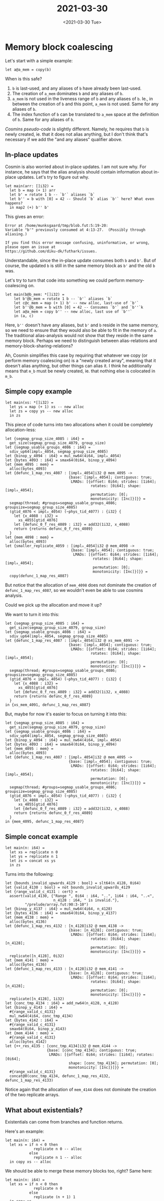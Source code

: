 #+TITLE: 2021-03-30
#+DATE: <2021-03-30 Tue>

* Memory block coalescing
:LOGBOOK:
CLOCK: [2021-04-04 Sun 14:52]
:END:


Let's start with a simple example:

#+begin_src futhark -n -r -l "-- ref:%s"
let a@a_mem = copy(b)
#+end_src

When is this safe?

 1. ~b~ is last-used, and any aliases of ~b~ have already been last-used.
 2. The creation of ~a_mem~ dominates ~b~ and any aliases of ~b~.
 3. ~a_mem~ is not used in the liveness range of ~b~ and any aliases of
    ~b~. Ie., in between the creation of ~b~ and this point, ~a_mem~ is not
    used. Same for any aliases of ~b~.
 4. The index function of ~b~ can be translated to ~a_mem~ space at the
    definition of ~b~. Same for any aliases of ~b~.

[[*Cosmins pseudo-code][Cosmins pseudo-code]] is slightly different. Namely, he requires that ~b~ is newly
created, ie. that it does not alias anything, but I don't think that's necessary
if we add the "and any aliases" qualifier above.

** In-place updates

Cosmin is also worried about in-place updates. I am not sure why. For instance,
he says that the alias analysis should contain information about in-place
updates. Let's try to figure out why.

#+begin_src futhark -n -r -l "-- ref:%s"
let main(arr: []i32) =
  let b = map (+ 1) arr
  let b' = rotate 1 b -- `b'` aliases `b`
  let b'' = b with [0] = 42 -- Should `b` alias `b'` here? What even happens?
  in map2 (+) b'' b'
#+end_src

This gives an error:

#+begin_src
Error at /home/munksgaard/tmp/blob.fut:5:19-20:
Variable "b'" previously consumed at 4:13-27.  (Possibly through aliasing.)

If you find this error message confusing, uninformative, or wrong, please open an issue at
https://github.com/diku-dk/futhark/issues.
#+end_src

Understandable, since the in-place update consumes both ~b~ and ~b'~. But of
course, the updated ~b~ is still in the same memory block as ~b'~ and the old
~b~ was.

Let's try to turn that code into something we could perform memory-coalescing
on.

#+begin_src futhark -n -r -l "-- ref:%s"
let main(b@b_mem: *[]i32) =
    let b'@b_mem = rotate 1 b -- `b'` aliases `b`
    let c@c_mem = map (+ 1) b' -- new alloc, last-use of `b'`
    let b''@b_mem = b with [0] = 42 -- Consumes `b'` and `b''`k
    let a@a_mem = copy b'' -- new alloc, last use of `b''`
    in (a, c)
#+end_src

Here, ~b''~ doesn't have any aliases, but ~b'~ and ~b~ reside in the same
memory, so we need to ensure that they would also be able to fit in the memory
of ~a~. The traditional alias-analysis would not show that they reside in the
same memory block. Perhaps we need to distinguish between alias-relations and
memory-block-sharing-relations?

Ah, Cosmin simplifies this case by requiring that whatever we copy (or perform
memory coalescing on) is a "newly created array", meaning that it doesn't alias
anything, but other things can alias it. I think he additionally means that
~m_b~ must be newly created, ie. that nothing else is colocated in ~m_b~.

** Simple copy example

#+begin_src futhark -n -r -l "-- ref:%s"
let main(xs: *[]i32) =
  let ys = map (+ 1) xs -- new alloc
  let zs = copy ys -- new alloc
  in zs
#+end_src

This piece of code turns into two allocations when it could be completely
allocation-less:

#+begin_src futhark -n -r -l "-- ref:%s"
  let {segmap_group_size_4085 : i64} =
    get_size(segmap_group_size_4079, group_size)
  let {segmap_usable_groups_4086 : i64} =
    sdiv_up64(impl₀_4054, segmap_group_size_4085)
  let {binop_y_4094 : i64} = mul_nw64(4i64, impl₀_4054)
  let {bytes_4093 : i64} = smax64(0i64, binop_y_4094)
  let {mem_4095 : mem} =
    alloc(bytes_4093)
  let {defunc_1_map_res_4087 : [impl₀_4054]i32 @ mem_4095 ->
                               {base: [impl₀_4054]; contiguous: true;
                                LMADs: [{offset: 0i64; strides: [1i64];
                                         rotates: [0i64]; shape: [impl₀_4054];
                                         permutation: [0];
                                         monotonicity: [Inc]}]}} =
    segmap(thread; #groups=segmap_usable_groups_4086; groupsize=segmap_group_size_4085)
    (gtid_4076 < impl₀_4054) (~phys_tid_4077) : {i32} {
      let {x_4088 : i32} =
        xs_4055[gtid_4076]
      let {defunc_0_f_res_4089 : i32} = add32(1i32, x_4088)
      return {returns defunc_0_f_res_4089}
    }
  let {mem_4098 : mem} =
    alloc(bytes_4093)
  let {smaller_replicate_4059 : [impl₀_4054]i32 @ mem_4098 ->
                                {base: [impl₀_4054]; contiguous: true;
                                 LMADs: [{offset: 0i64; strides: [1i64];
                                          rotates: [0i64]; shape: [impl₀_4054];
                                          permutation: [0];
                                          monotonicity: [Inc]}]}} =
    copy(defunc_1_map_res_4087)
#+end_src

But notice that the allocation of ~mem_4098~ does not dominate the creation of
~defunc_1_map_res_4087~, so we wouldn't even be able to use cosmins analysis.

Could we pick up the allocation and move it up?

We want to turn it into this:

#+begin_src futhark -n -r -l "-- ref:%s"
  let {segmap_group_size_4085 : i64} =
    get_size(segmap_group_size_4079, group_size)
  let {segmap_usable_groups_4086 : i64} =
    sdiv_up64(impl₀_4054, segmap_group_size_4085)
  let {defunc_1_map_res_4087 : [impl₀_4054]i32 @ xs_mem_4091 ->
                               {base: [impl₀_4054]; contiguous: true;
                                LMADs: [{offset: 0i64; strides: [1i64];
                                         rotates: [0i64]; shape: [impl₀_4054];
                                         permutation: [0];
                                         monotonicity: [Inc]}]}} =
    segmap(thread; #groups=segmap_usable_groups_4086; groupsize=segmap_group_size_4085)
    (gtid_4076 < impl₀_4054) (~phys_tid_4077) : {i32} {
      let {x_4088 : i32} =
        xs_4055[gtid_4076]
      let {defunc_0_f_res_4089 : i32} = add32(1i32, x_4088)
      return {returns defunc_0_f_res_4089}
    }
  in {xs_mem_4091, defunc_1_map_res_4087}
#+end_src

But, maybe for now it's easier to focus on turning it into this:

#+begin_src futhark -n -r -l "-- ref:%s"
  let {segmap_group_size_4085 : i64} =
    get_size(segmap_group_size_4079, group_size)
  let {segmap_usable_groups_4086 : i64} =
    sdiv_up64(impl₀_4054, segmap_group_size_4085)
  let {binop_y_4094 : i64} = mul_nw64(4i64, impl₀_4054)
  let {bytes_4093 : i64} = smax64(0i64, binop_y_4094)
  let {mem_4095 : mem} =
    alloc(bytes_4093)
  let {defunc_1_map_res_4087 : [impl₀_4054]i32 @ mem_4095 ->
                               {base: [impl₀_4054]; contiguous: true;
                                LMADs: [{offset: 0i64; strides: [1i64];
                                         rotates: [0i64]; shape: [impl₀_4054];
                                         permutation: [0];
                                         monotonicity: [Inc]}]}} =
    segmap(thread; #groups=segmap_usable_groups_4086; groupsize=segmap_group_size_4085)
    (gtid_4076 < impl₀_4054) (~phys_tid_4077) : {i32} {
      let {x_4088 : i32} =
        xs_4055[gtid_4076]
      let {defunc_0_f_res_4089 : i32} = add32(1i32, x_4088)
      return {returns defunc_0_f_res_4089}
    }
  in {mem_4095, defunc_1_map_res_4087}
#+end_src

** Simple concat example

#+begin_src futhark -n -r -l "-- ref:%s"
let main(n: i64) =
  let xs = replicate n 0
  let ys = replicate n 1
  let zs = concat xs ys
  in zs
#+end_src

Turns into the following:

#+begin_src futhark -n -r -l "-- ref:%s"
  let {bounds_invalid_upwards_4129 : bool} = slt64(n_4128, 0i64)
  let {valid_4130 : bool} = not bounds_invalid_upwards_4129
  let {range_valid_c_4131 : cert} =
    assert(valid_4130, {"Range ", 0i64 : i64, "..", 1i64 : i64, "..<",
                        n_4128 : i64, " is invalid."},
           "/prelude/array.fut:90:3-10")
  let {binop_y_4137 : i64} = mul_nw64(4i64, n_4128)
  let {bytes_4136 : i64} = smax64(0i64, binop_y_4137)
  let {mem_4138 : mem} =
    alloc(bytes_4136)
  let {defunc_1_map_res_4132 : [n_4128]i32 @ mem_4138 ->
                               {base: [n_4128]; contiguous: true;
                                LMADs: [{offset: 0i64; strides: [1i64];
                                         rotates: [0i64]; shape: [n_4128];
                                         permutation: [0];
                                         monotonicity: [Inc]}]}} =
    replicate([n_4128], 0i32)
  let {mem_4141 : mem} =
    alloc(bytes_4136)
  let {defunc_1_map_res_4133 : [n_4128]i32 @ mem_4141 ->
                               {base: [n_4128]; contiguous: true;
                                LMADs: [{offset: 0i64; strides: [1i64];
                                         rotates: [0i64]; shape: [n_4128];
                                         permutation: [0];
                                         monotonicity: [Inc]}]}} =
    replicate([n_4128], 1i32)
  let {conc_tmp_4134 : i64} = add_nw64(n_4128, n_4128)
  let {binop_y_4143 : i64} =
    #{range_valid_c_4131}
    mul_nw64(4i64, conc_tmp_4134)
  let {bytes_4142 : i64} =
    #{range_valid_c_4131}
    smax64(0i64, binop_y_4143)
  let {mem_4144 : mem} =
    #{range_valid_c_4131}
    alloc(bytes_4142)
  let {++_res_4135 : [conc_tmp_4134]i32 @ mem_4144 ->
                     {base: [conc_tmp_4134]; contiguous: true;
                      LMADs: [{offset: 0i64; strides: [1i64]; rotates: [0i64];
                               shape: [conc_tmp_4134]; permutation: [0];
                               monotonicity: [Inc]}]}} =
    #{range_valid_c_4131}
    concat@0(conc_tmp_4134, defunc_1_map_res_4132, defunc_1_map_res_4133)
#+end_src

Notice again that the allocation of ~mem_4144~ does not dominate the creation of
the two replicate arrays.

** What about existentials?

Existentials can come from branches and function returns.

Here's an example:

#+begin_src futhark -n -r -l "-- ref:%s"
let main(n: i64) =
  let xs = if n < 0 then
             replicate n 0 -- alloc
           else
             replicate n 1 -- alloc
  in copy xs -- alloc
#+end_src

We should be able to merge these memory blocks too, right? Same here:

#+begin_src futhark -n -r -l "-- ref:%s"
let main(n: i64) =
  let xs = if n < 0 then
             replicate n 0
           else
             replicate (n + 1) 1
  in copy xs
#+end_src

** Cosmins pseudo-code

#+begin_src haskell -n -r -l "-- ref:%s"
-- | Array (register) coalescing can have one of three shapes:
--      a) @let y    = copy(b^{lu})@
--      b) @let y    = concat(a, b^{lu})@
--      c) @let y[i] = b^{lu}@
--   The intent is to use the memory block of the left-hand side
--     for the right-hand side variable, meaning to store @b@ in
--     @m_y@ (rather than @m_b@).
--   The following five safety conditions are necessary:
--      1. the right-hand side is lastly-used in the current statement
--      2. the allocation of @m_y@ dominates the creation of @b@
--      3. there is no use of the left-hand side memory block @m_y@
--           during the liveness of @b@, i.e., in between its last use
--           and its creation.
--      4. @b@ is a newly created array, i.e., does not aliases anything
--      5. the new index function of @b@ corresponding to memory block @m_y@
--           can be translated at the definition of @b@, and the
--           same for all variables aliasing @b@.
--   Observation: during the live range of @b@, @m_b@ can only be used by
--                variables aliased with @b@, because @b@ is newly created.

mkCoalsTabBnd lutab (Let pat _ e) td_env bu_env =
  --   i) Filter @activeCoals@ by the 3rd safety condition:
  --      The case of in place update in the code below is treated by:
  --        1. adding the old name b1 to active table, and
  --        2. inserting an optimistic-dependency between b2 and b1
  --        Code:
  --          let b1 = map f a
  --          ...
  --          let b2 = b1 with [i] <- e2
  --          ...
  --          let x = concat a b2^{lu}
  --      An eventual promotion to succeeds table happens when
  --      the definition of b1 is reached (new array created);
  --      otherwise, if safety fails, the mapping of mem_b is
  --      removed from active.

  --  ii) promote any of the entries in @activeCoals@ to @successCoals@ as long as
  --        - this statement defined a variable consumed in a coalesced statement
  --        - and safety conditions 2, 4, and 5 are satisfied.
  --      AND extend @activeCoals@ table for any definition of a variable that
  --      aliases a coalesced variable.
  --
  --      Case 1: defintion of a variable @b@ which is aliased with a (latter)
  --              coalesced variable @a@, see code below. In this case @b@ is
  --              not yet in the @vartab@ of the active-tab entry of @m_a@.
  --                 @let a = map f arr  @
  --                 @let b = transpose a@ <- current statement
  --                 @ ... use of b ...  @
  --                 @let x[i] = a       @
  --              Here, we add variable @b@ to the entry of @m_a@ in active-tab
  --              (OK since the layout of @a@ does not change)
  --
  --      Case 2: we are at the definition of the coalesced variable @b@
  --              If 2,4,5 hold promote it to successful coalesced table,
  --              OR if e = reshape/transpose/rotate then postpone decision
  --              for later on.
  --              Pseudocode:
  --                a) if in-place update than ok -> already treated in i)
  --                b) if new array creation point and 2,4,5 hold then promote to successful
  --                c) if an alising statement (reshape or copy stmt), e.g.,
  --                          @let a    = map ...      @
  --                          @let b    = reshape ... a@ <- current stmt
  --                          @let x[i] = b@
  --                       then create a new entry for @a@ in the active-tab entry of @m_b@ (@m_b==m_a@)
  --                            and treat it by deferring versification of @b@ until the creation of @a@
  --                            is reached, or recursively. For example the case below should be supported:
  --                                @let a = if cond then e1 else e2@
  --                                @let b = reshape ... a@
  --                                @let x[i] = b@
  --
  --
  -- iii) Finally, record a potentially coalesced statement in @activeCoals@
  --
#+end_src
